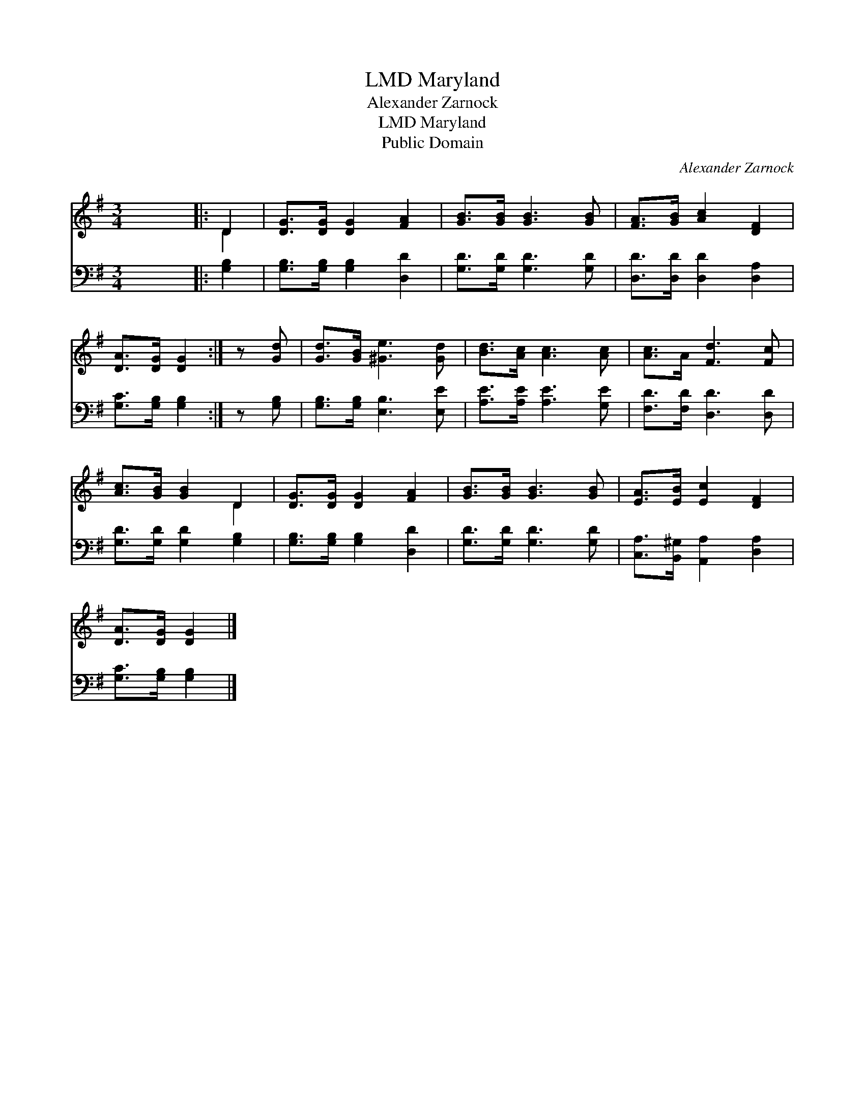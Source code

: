 X:1
T:Maryland, LMD
T:Alexander Zarnock
T:Maryland, LMD
T:Public Domain
C:Alexander Zarnock
Z:Public Domain
%%score ( 1 2 ) 3
L:1/8
M:3/4
K:G
V:1 treble 
V:2 treble 
V:3 bass 
V:1
 x6 |: D2 | [DG]>[DG] [DG]2 [FA]2 | [GB]>[GB] [GB]3 [GB] | [FA]>[GB] [Ac]2 [DF]2 | %5
 [DA]>[DG] [DG]2 :| z [Gd] | [Gd]>[GB] [^Ge]3 [Gd] | [Bd]>[Ac] [Ac]3 [Ac] | [Ac]>A [Fd]3 [Fc] | %10
 [Ac]>[GB] [GB]2 D2 | [DG]>[DG] [DG]2 [FA]2 | [GB]>[GB] [GB]3 [GB] | [EA]>[EB] [Ec]2 [DF]2 | %14
 [DA]>[DG] [DG]2 |] %15
V:2
 x6 |: D2 | x6 | x6 | x6 | x4 :| x2 | x6 | x6 | x6 | x4 D2 | x6 | x6 | x6 | x4 |] %15
V:3
 x6 |: [G,B,]2 | [G,B,]>[G,B,] [G,B,]2 [D,D]2 | [G,D]>[G,D] [G,D]3 [G,D] | %4
 [D,D]>[D,D] [D,D]2 [D,A,]2 | [G,C]>[G,B,] [G,B,]2 :| z [G,B,] | [G,B,]>[G,B,] [E,B,]3 [E,E] | %8
 [A,E]>[A,E] [A,E]3 [G,E] | [F,D]>[F,D] [D,D]3 [D,D] | [G,D]>[G,D] [G,D]2 [G,B,]2 | %11
 [G,B,]>[G,B,] [G,B,]2 [D,D]2 | [G,D]>[G,D] [G,D]3 [G,D] | [C,A,]>[B,,^G,] [A,,A,]2 [D,A,]2 | %14
 [G,C]>[G,B,] [G,B,]2 |] %15

